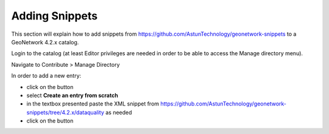 Adding Snippets
===============

This section will explain how to add snippets from https://github.com/AstunTechnology/geonetwork-snippets to a GeoNetwork 4.2.x catalog.

Login to the catalog (at least Editor privileges are needed in order to be able to access the Manage directory menu).

Navigate to Contribute > Manage Directory

|menu-image|

In order to add a new entry:

* click on the |add-entry-button| button
* select **Create an entry from scratch**
* in the textbox presented paste the XML snippet from https://github.com/AstunTechnology/geonetwork-snippets/tree/4.2.x/dataquality as needed
* click on the |import-directory-button| button



.. |menu-image| image:: media/manage-directory-menu.png
.. |add-entry-button| image:: media/add-entry-button.png
.. |import-directory-button| image:: media/import-directory-button.png